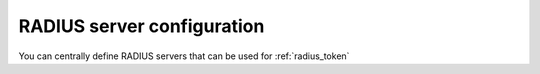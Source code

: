 .. _radius_server_config:

RADIUS server configuration
---------------------------

.. index:: RADIUS Server

You can centrally define RADIUS servers that can be used for :ref:`radius_token`
